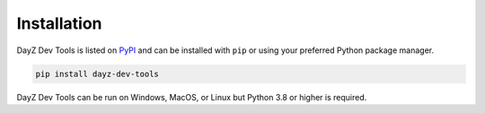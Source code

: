 Installation
============

DayZ Dev Tools is listed on `PyPI <https://pypi.org/project/dayz-dev-tools/>`_
and can be installed with ``pip`` or using your preferred Python package
manager.

.. code:: bash

   pip install dayz-dev-tools

DayZ Dev Tools can be run on Windows, MacOS, or Linux but Python 3.8 or higher
is required.

